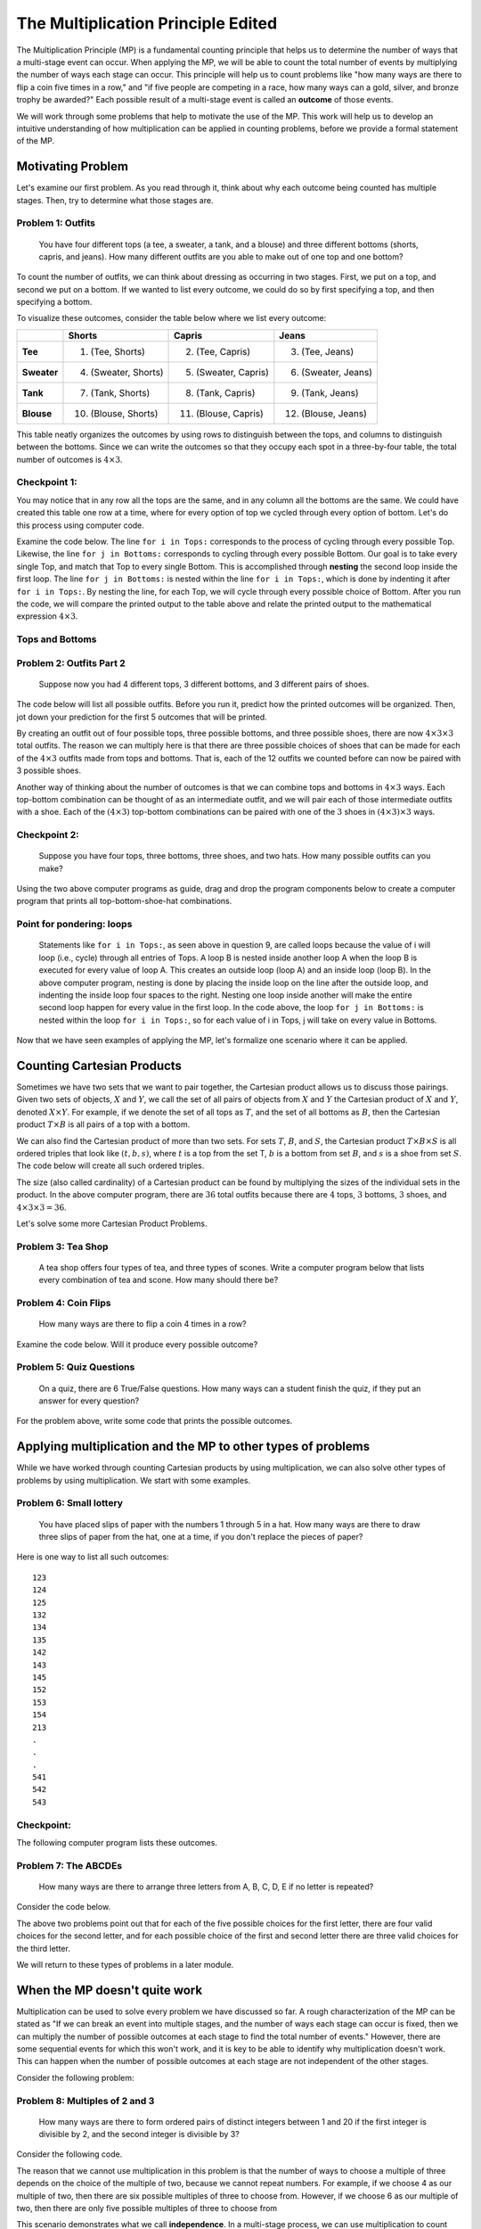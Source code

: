 =======================================
The Multiplication Principle Edited
=======================================
..
  This edited document will include all changes that I think are appropriate.
  I have shortened the length of narratives, included quite a few more problems,
  and have written more questions meant to elicit connections between counting
  and computer programs.

  I will also include comments throughout the document for the changes to make
  when using Counting Sheets. Because many of the questions refer to code, there
  are quite a few of these changes.

  Anytime there is active code, there needs to be a corresponding code in Counting
  Sheets. However, I will mark any places where the code needs to be omitted
  instead of replaced.

The Multiplication Principle (MP) is a fundamental counting principle that helps us to
determine the number of ways that a multi-stage event can occur. When applying
the MP, we will be able to count the total number of events by multiplying the
number of ways each stage can occur. This principle
will help us to count problems like "how many ways are there to flip a coin five
times in a row," and "if five people are competing in a race, how many ways can
a gold, silver, and bronze trophy be awarded?" Each possible result
of a multi-stage event is called an **outcome** of those events.

We will work through some problems that help to motivate the use
of the MP. This work will help us to develop an intuitive understanding of how
multiplication can be applied in counting problems, before we provide a formal
statement of the MP.



Motivating Problem
---------------------

Let's examine our first problem. As you read through it, think about why
each outcome being counted has multiple stages. Then, try to determine what those
stages are.

Problem 1: Outfits
~~~~~~~~~~~~~~~~~~~~~~
  You have four different tops (a tee, a sweater, a tank, and a blouse) and three different bottoms
  (shorts, capris, and jeans). How many different outfits are you able to make out
  of one top and one bottom?



To count the number of outfits, we can think about dressing as occurring in
two stages. First, we put on a top, and second we put on a bottom. If we wanted to
list every outcome, we could do so by first specifying a top, and then specifying a bottom.


To visualize these outcomes, consider the table below where we list every outcome:

+--------------+---------------------+------------------------+---------------------+
|              |        **Shorts**   |        **Capris**      |     **Jeans**       |
+--------------+---------------------+------------------------+---------------------+
| **Tee**      | (1) (Tee, Shorts)   |  (2) (Tee, Capris)     |  (3) (Tee, Jeans)   |
+--------------+---------------------+------------------------+---------------------+
| **Sweater**  |(4) (Sweater, Shorts)| (5) (Sweater, Capris)  | (6) (Sweater, Jeans)|
+--------------+---------------------+------------------------+---------------------+
| **Tank**     | (7) (Tank, Shorts)  | (8) (Tank, Capris)     | (9) (Tank, Jeans)   |
+--------------+---------------------+------------------------+---------------------+
| **Blouse**   |(10) (Blouse, Shorts)| (11) (Blouse, Capris)  | (12) (Blouse, Jeans)|
+--------------+---------------------+------------------------+---------------------+


This table neatly organizes the outcomes by using rows to distinguish between the tops,
and columns to distinguish between the bottoms. Since we can write the outcomes
so that they occupy each spot in a three-by-four table, the total number of
outcomes is :math:`4\times 3`.


Checkpoint 1:
~~~~~~~~~~~~~~~

.. mchoice:: Checkpoint1_Edits
  :correct: d
  :answer_a: Every outfit fits into a three-by-four table
  :answer_b: You can pair each of the four tops with each of the three bottoms
  :answer_c: You can pair each of the three bottoms with each of the four tops
  :answer_d: All of the above
  :feedback_a: This is true, but are others true as well?
  :feedback_b: This is true, but are others true as well?
  :feedback_c: This is true, but are others true as well?

  Why is the total number of outfits :math:`4\times 3`?

.. shortanswer:: Checkpoint1_SA_Edits

    What is the first stage in problem 1? What is the second stage?



You may notice that in any row
all the tops are the same, and in any column all the bottoms are the same. We could have
created this table one row at a time, where for every option of top we cycled through
every option of bottom. Let's do this process using computer code.


..
  Counting Sheets: Examine the computer code below. The first column corresponds
  to the tops, and the second column corresponds to the bottoms. After you
  run it, compare the printed output to the table above, and relate that
  output to the mathematical expression :math:`4\times 3`.

Examine the code below. The line ``for i in Tops:`` corresponds to the process of cycling through every possible
Top. Likewise, the line ``for j in Bottoms:``  corresponds to cycling through every possible Bottom.
Our goal is to take every single Top, and match that Top to every single Bottom.
This is accomplished through **nesting** the second loop inside the first loop. The line ``for j in Bottoms:``
is nested within the line ``for i in Tops:``, which is done by indenting
it after ``for i in Tops:``. By nesting the line, for each Top, we will cycle through
every possible choice of Bottom. After you run the code,
we will compare the printed output to the table above and relate
the printed output to the mathematical expression :math:`4\times 3`.

Tops and Bottoms
~~~~~~~~~~~~~~~~~

.. activecode:: CodeSampleMult1_Edit
   :coach:
   :caption: Code that generates possible outfits

   Tops = ['tee', 'sweater','tank', 'blouse']
   Bottoms = ['shorts', 'capris', 'jeans']
   counter=0

   for i in Tops:            # Cycle through every Top
       for j in Bottoms:     # Cycle through every Bottom
           print(i,j)
           counter+=1
   print(counter)

.. shortanswer:: MP_Outfit_SA_Edit

  The output of the code above organizes the outfits as four groups of three. How
  would you characterize what distinguishes those four groups from each other?

..
  Counting Sheets: Change the above problem to "By referring to the printed
  output above,..." and include the rest of the question.

Problem 2: Outfits Part 2
~~~~~~~~~~~~~~~~~~~~~~~~~~~~~~~~
  Suppose now you had 4 different tops, 3 different bottoms, and 3 different pairs of shoes.



The code below will list all possible outfits. Before you run it, predict how the printed
outcomes will be organized. Then, jot down your prediction for the first 5 outcomes that
will be printed.


.. mchoice:: MP_TopsBottomsShoes_SA_Edit
  :correct: c
  :answer_a: sweater, capris, sneakers
  :answer_b: sweater, shorts, sandals
  :answer_c: tee, capris, sandals

  Predict: What will be the 5th outcome printed?



.. activeCode:: CodeSampleMult2_Edit
   :coach:
   :caption: Outfits including shoes

   Tops = ['tee', 'sweater','tank', 'blouse']
   Bottoms = ['shorts', 'capris', 'jeans']
   Shoes = ['sneakers', 'sandals', 'keds']
   counter=0

   for i in Tops:
       for j in Bottoms:
           for k in Shoes:
               print(i,j,k)
               counter+=1
   print(counter)


.. shortanswer:: short-mult1_Edit

  In the space below, describe if your prediction for the fifth outcome was correct.
  If it was correct, tell us about your reasoning.
  If it was incorrect, why do you think the computer program listed a different outcome?

By creating an outfit out of four possible tops, three possible bottoms, and
three possible shoes, there are now :math:`4\times 3\times 3` total outfits.
The reason we can multiply here is that there are three possible choices of shoes that can
be made for each of the :math:`4\times 3` outfits made from tops and bottoms.
That is, each of the 12 outfits we counted before can now be paired with 3 possible
shoes.

Another way of thinking about the number of outcomes is that we can combine tops and
bottoms in :math:`4\times 3` ways. Each top-bottom combination can be thought of as
an intermediate outfit, and we will pair each of those intermediate outfits with
a shoe. Each of the :math:`(4\times 3)` top-bottom
combinations can be paired with one of the :math:`3` shoes in :math:`(4\times 3)\times 3`
ways.

Checkpoint 2:
~~~~~~~~~~~~~~~~~~~
  Suppose you have four tops, three bottoms, three shoes, and two hats. How many
  possible outfits can you make?

.. mchoice:: Checkpoint2_Edits
  :correct: b
  :answer_a: 24
  :answer_b: 72
  :answer_c: 18
  :feedback_a: Incorrect
  :feedback_b: Correct
  :feedback_c: Incorrect

  Suppose you have four tops, three bottoms, three shoes, and two hats. How many
  possible outfits can you make?

..
  Counting Sheets: The following parson problem can be omitted, and replaced with
  a blank counting sheets accompanied with the description "Using the two above
  computer programs as guides, fill out the first four columns of the counting
  sheets so that it prints out all top-bottom-shoe-hat combinations."

Using the two above computer programs as guide, drag and drop the program components
below to create a computer program that prints all top-bottom-shoe-hat combinations.

.. parsonsprob:: MP_OutfitTBSH_Parson1_Edits
    :numbered: left

    Tops = ['tee', 'sweater','tank', 'blouse']
    Bottoms = ['shorts', 'capris', 'jeans']
    Shoes = ['sneakers', 'sandals', 'keds']
    Hats = ['ballcap', 'beanie']

    =====
    counter=0
    =====
    for i in Tops:
        for j in Bottoms:
    =====
            for k in Shoes:
                for l in Hats:
    =====
                    print(i,j,k,l)
                    counter+=1
    =====
    print(counter)

Point for pondering: loops
~~~~~~~~~~~~~~~~~~~~~~~~~~~~~~~~
  Statements like ``for i in Tops:``, as seen above in question 9, are called loops because the value of i will
  loop (i.e., cycle) through all entries of Tops. A loop B is nested inside another loop A
  when the loop B is executed for every value of loop A. This creates an outside loop (loop A)
  and an inside loop (loop B). In the above
  computer program, nesting is done by placing the inside loop on the line after the outside
  loop, and indenting the inside loop four spaces to the right.
  Nesting one loop inside another will make the entire second loop
  happen for every value in the first loop.
  In the code above, the loop ``for j in Bottoms:`` is nested
  within the loop ``for i in Tops:``, so for each value of i in Tops, j will take on
  every value in Bottoms.

..
  Counting Sheets: This Point for Pondering can be replaced with "You may have noticed
  that every data entry in a column is repeated for every data entry in a previous column.
  For example, when there is data in two columns, the data in the second column is
  cycled through for every entry in the first column."

.. shortanswer:: MP_PointPondering_1_Edit

  Based on what you have seen so far, are there any connections between nested loops
  and multiplication? If so, explain the connections you see.

..
  Counting Sheets: The short answer above can be replaced with "Based on what you
  have seen so far, are there any connections between the data entries in each
  column and multiplication? If so, explain the connections you see."

Now that we have seen examples of applying the MP, let's formalize one scenario
where it can be applied.

Counting Cartesian Products
---------------------------------

Sometimes we have two sets that we want to pair together, the Cartesian product
allows us to discuss those pairings. Given two sets of objects,
:math:`X` and :math:`Y`, we call the set of all pairs
of objects from :math:`X` and :math:`Y` the Cartesian product of :math:`X` and
:math:`Y`, denoted :math:`X \times Y`.
For example, if we denote the set of all tops as :math:`T`, and the set of all bottoms as
:math:`B`, then the Cartesian product :math:`T\times B` is all pairs of a top with
a bottom.

We can also find the Cartesian product of more than two sets. For sets :math:`T`,
:math:`B`, and :math:`S`, the Cartesian product :math:`T\times B \times S` is all
ordered triples that look like :math:`(t,b,s)`, where :math:`t` is a top from the set
T, :math:`b` is a bottom from set :math:`B`, and :math:`s` is a shoe from set :math:`S`.
The code below will create all such ordered triples.

.. activeCode:: CodeSampleMult2_Edit_2
   :coach:
   :caption: Outfits including shoes

   Tops = ['tee', 'sweater','tank', 'blouse']
   Bottoms = ['shorts', 'capris', 'jeans']
   Shoes = ['sneakers', 'sandals', 'keds']
   counter=0

   for i in Tops:
       for j in Bottoms:
           for k in Shoes:
               print(i,j,k)
               counter+=1
   print(counter)

The size (also called cardinality) of a Cartesian product can be found by multiplying
the sizes of the individual sets in the product. In the above computer program,
there are :math:`36` total outfits because there are :math:`4` tops, :math:`3` bottoms,
:math:`3` shoes, and :math:`4\times 3\times 3 = 36`.

.. shortanswer:: MP_CartProd_Edit

  The above code has three nested loops. What is a correspondance between each of the
  three nested loops and each of the three terms in the expression :math:`4\times 3 \times 3`?
  How might nesting the loops correspond to multiplication?

Let's solve some more Cartesian Product Problems.


Problem 3: Tea Shop
~~~~~~~~~~~~~~~~~~~~
    A tea shop offers four types of tea, and three types of scones. Write a computer
    program below that lists every combination of tea and scone. How many should there be?

.. activecode:: Multiplication_Prob5_Edit
    :coach:
    :Caption: Hint: You can use the above programs as reference.

    Teas = []
    Scones = []
    counter=0

    #Fill in code

.. mchoice:: MP_TeaShop_Edit
  :correct: a
  :answer_a: 12
  :answer_b: 64
  :answer_c: 81
  :answer_d: 7

  How many tea and scone combinations are there?

Problem 4: Coin Flips
~~~~~~~~~~~~~~~~~~~~~~~~~~~~~~~~~~~~~~~
  How many ways are there to flip a coin 4 times in a row?

.. mchoice:: Coin_Flips_FA_Edit
    :correct: c
    :answer_a: 8
    :answer_b: 12
    :answer_c: 16
    :feedback_a: Incorrect
    :feedback_b: Incorrect
    :feedback_c: Correct

    How many ways are there to flip a coin 4 times in a row?

.. shortanswer:: Coin_Flips_SA_Edit

  Using your own words, why can we use multiplication to find the total number of outcomes?


Examine the code below. Will it produce every possible outcome?

..
  Counting Sheets: Replace this one with a counting sheet that has H, T
  in the first column, and =data1 in columns 2, 3, and 4.

.. activecode:: Coin_Flips_AC2_Edit
    :coach:
    :Caption: Every combination of four coin flips?

    flips = ['H','T']
    counter = 0

    for i in flips:
        for j in flips:
            for k in flips:
                for l in flips:
                    counter+=1
                    print(i,j,k,l)



.. mchoice:: Coin_Flips_MC3_Edit
    :correct: a
    :answer_a: Yes
    :answer_b: No
    :feedback_a: Correct
    :feedback_b: Incorrect

    Does the code above produce every combination of coin flips?

.. shortanswer:: Coin_Flips_2_MC2_Edit

  In your own words, why is it possible to have four different variables looping
  through the same list?



Problem 5: Quiz Questions
~~~~~~~~~~~~~~~~~~~~~~~~~~~~~~~
  On a quiz, there are 6 True/False questions. How many ways can a student
  finish the quiz, if they put an answer for every question?

For the problem above, write some code that prints the possible outcomes.

..
  Counting Sheets: Replace this with a blank counting sheet.

.. activecode:: CodeSampleMult5_Edit
  :coach:
  :caption: Ways to finish a 6-question T/F quiz

  Answers = ['T', 'F']
  counter = 0

  %Finish the code here

.. mchoice:: MP_Quiz_Edit
    :correct: c
    :answer_a: 8
    :answer_b: 12
    :answer_c: 64
    :answer_d: 36

    How many ways can the student finish the quiz?


Applying multiplication and the MP to other types of problems
-------------------------------------------------------------------

While we have worked through counting Cartesian products by using multiplication,
we can also solve other types of problems by using multiplication. We start
with some examples.


Problem 6: Small lottery
~~~~~~~~~~~~~~~~~~~~~~~~~~~~~~~~~~~~~~~
  You have placed slips of paper with the numbers 1 through 5 in a hat.
  How many ways are there to draw three slips of paper
  from the hat, one at a time, if you don't replace the pieces of paper?



Here is one way to list all such outcomes:

::

  123
  124
  125
  132
  134
  135
  142
  143
  145
  152
  153
  154
  213
  .
  .
  .
  541
  542
  543


Checkpoint:
~~~~~~~~~~~~~~~~~~~~

.. mchoice:: MP2_Lottery_Edit
  :correct: b
  :answer_a: Yes
  :answer_b: No
  :feedback_a: Incorrect. The slips of paper are not returned to the hat, so you cannot draw 4 twice.
  :feedback_b: Correct. The slips of paper are not returned to the hat, so you cannot draw 4 twice.

  Is 4, 3, 4 a possible sequence of slips that can be drawn?



.. mchoice:: MP2_Lottery_Edit_2
  :correct: b
  :answer_a: Yes
  :answer_b: No
  :feedback_a: Incorrect. The Cartesian product would include outcomes like 434, which we do not want to count.
  :feedback_b: Correct. The Cartesian product would include outcomes like 434, which we do not want to count.

  If :math:`S = \{1,2,3,4,5\}`, are we counting :math:`S\times S\times S`?


The following computer program lists these outcomes.

.. activeCode:: MP_Lottery_Edit
  :coach:
  :Caption: All possible lottery draws

  Numbers = [1,2,3,4,5]
  counter = 0

  for i in Numbers:
      for j in Numbers:
          if j!=i:
              for k in Numbers:
                  if k!=i and k!=j:
                      print(i,j,k)
                      counter +=1

.. shortanswer:: MP_Lottery_SA_Edit

  In Python, the symbols '!=' mean 'not equal to,' which is equivalent to :math:`\neq`.
  What do you think the lines 'if j!=i:' and 'if k!=i and k!=j:' do in the code?

..
  Counting Sheets: Replace the above question with "In the second column, '=col1 minus item 1' means that
  the entries iterated through in the second position will be all data in the first
  column except the current occupant of the first position. How do you think this
  affects the output of the program?"

Problem 7: The ABCDEs
~~~~~~~~~~~~~~~~~~~~~~~~~~~~~~~~
  How many ways are there to arrange three letters from A, B, C, D, E if no
  letter is repeated?




.. mchoice:: MP2_ABCDE_Edit
  :correct: b
  :answer_a: Yes
  :answer_b: No
  :feedback_a: Incorrect. We are only counting arrangements where no letters are repeated.
  :feedback_b: Correct. We are only counting arrangements where no letters are repeated.

  Is ADA one of the arrangements we are trying to count?



.. mchoice:: MP2_ABCDE_2_Edit
  :correct: b
  :answer_a: Yes
  :answer_b: No
  :feedback_a: Incorrect. The Cartesian product would include arrangements like ADA and CDD.
  :feedback_b: Correct. The Cartesian product would include arrangements like ADA and CDD.

  If :math:`S=\{A, B, C, D, E\}`, are we counting :math:`S\times S\times S`?

Consider the code below.

..
  Counting Sheets: Replace this code with a counting sheet.

.. activecode:: MP_ABCDE_Code_Edit
  :coach:
  :Caption: Arrangements of letters from A, B, C, D, E without repetition.

  Letters = ['A','B','C','D','E']
  counter = 0

  for i in Letters:
      for j in Letters:
          if j!=i:
              for k in Letters:
                  if k!=i and k!=j:
                      print(i,j,k)
                      counter+=1
  #print(counter)



.. mchoice:: MP2_ABCDE_3_Edit
  :correct: b
  :answer_a: 3
  :answer_b: 4
  :answer_c: 5
  :feedback_a: Incorrect. Only one of the five possibilities has been removed.
  :feedback_b: Correct. One of the five possibilities has been removed.
  :feedback_c: Incorrect. One of the five possibilities has been removed.

  In the code above, the line 'if j!=i:' eliminates the possibility that the value of
  j can be equal to the value of i. For each value of i, how many valid values for j are there?

..
  Counting Sheet: Replace the above question with "In the above code, the '=col1 minus item 1'
  eliminates the possibility of the second position being equal to the first position. For
  each value in the first position, how many possible values are there for the second position?"

.. mchoice:: MP2_ABCDE_4_Edit
  :correct: a
  :answer_a: 3
  :answer_b: 4
  :answer_c: 5
  :feedback_a: Correct. Two of the five possibilities have been removed.
  :feedback_b: Incorrect. Two of the five possibilities have been removed.
  :feedback_c: Incorrect. Two of the five possibilities have been removed.

  In the code above, the line 'if k!=i and k!=j:' eliminates the possibility that the value of
  k can be equal to the value of i or the value of j. If we have already chosen values for i and j, how many valid values for k are there?

..
  Counting Sheets: Replace the above question with "In the above code, the '=col1 minus item 1 minus item 2'
  eliminates the possibility of the second position being equal to the first or second position. For
  each value in the first and second position, how many possible values are there for the third position?"

The above two problems point out that for each of the five possible choices for
the first letter, there are four valid choices for the second letter, and for each possible
choice of the first and second letter there are three valid choices for the third letter.

.. shortanswer:: MP2_ABCDE_SA_Edit

  Explain why there might be :math:`5\times 4\times 3` total ways to arrange three
  of the letters from A, B, C, D, E, if no letter is repeated.

We will return to these types of problems in a later module.

When the MP doesn't quite work
-----------------------------------

Multiplication can be used to solve every problem we have discussed so far. A rough characterization
of the MP can be stated as "If we can break an event into multiple stages, and the number
of ways each stage can occur is fixed, then we can multiply the number of possible outcomes
at each stage to find the total number of events." However, there are some sequential events for
which this won't work, and it is key to be able to identify why multiplication doesn't work.
This can happen when the number of possible outcomes at each stage are not independent
of the other stages.

Consider the following problem:

Problem 8: Multiples of 2 and 3
~~~~~~~~~~~~~~~~~~~~~~~~~~~~~~~~~~~~~~~~~
  How many ways are there to form ordered pairs of distinct integers between 1 and
  20 if the first integer is divisible by 2, and the second integer is divisible by 3?


.. mchoice:: MP2_twothree_1_Edit
  :correct: b
  :answer_a: 9
  :answer_b: 10
  :answer_c: 11

  How many integers between 1 and 20 are divisible by 2?


.. mchoice:: MP2_twothree_2_Edit
  :correct: b
  :answer_a: 5
  :answer_b: 6
  :answer_c: 7
  :answer_d: 8

  How many integers between 1 and 20 are divisible by 3?

.. shortanswer:: MP2_twothree_SA_Edit

  If :math:`T` is the set of all integers between 1 and 20 divisible by 2,
  and :math:`H` is the set of all integers between 1 and 20 divisible by 3,
  are there any elements of :math:`T\times H` that we don't want to count? If so,
  which ones do we not want to count?


Consider the following code.

.. activecode:: MP2_twothree_AC_Edit
  :coach:
  :Caption: Multiples of 2 and 3?

  Twos = [2, 4, 6, 8, 10, 12, 14, 16, 18, 20]
  Threes = [3, 6, 9, 12, 15, 18]
  counter=0

  for i in Twos:
      for j in Threes:
          print(i,j)
          counter+=1


.. shortanswer:: MP2_FaceHeart_SA2_Edit

  Does the above code count any outcomes that we don't want to count? If so, why, and which ones? If not, why not?

The reason that we cannot use multiplication in this problem is that the number of ways to choose a multiple of three
depends on the choice of the multiple of two, because we cannot repeat numbers.
For example, if we choose 4 as our multiple of two, then there are six possible multiples
of three to choose from. However, if we choose 6 as our multiple of two, then there are only
five possible multiples of three to choose from

This scenario demonstrates what we call **independence**. In a multi-stage process,
we can use multiplication to count events if the **number** of outcomes
at any stage is independent of the choices at any of the prior stages.

Consider the following code. This code will show all choices from the previous
code where the choices for i and j are the same.

..
  Counting Sheets: If possible, can the code below be replaced with something
  where the second column still iterates through all of the data, but only prints
  something if the first and second column are equal?

.. activecode:: MP2_TwoThree_AC2_Edit
  :coach:
  :Caption: Face and Heart combinations?

  Twos = [2, 4, 6, 8, 10, 12, 14, 16, 18, 20]
  Threes = [3, 6, 9, 12, 15, 18]
  counter=0

  for i in Twos:
      for j in Threes:
          if i==j:
              print('Both same number: ', i, j)
          else:
              #print(i,j)
              counter+=1



.. mchoice:: MP2_twothree_3_Edit
  :correct: b
  :answer_a: 2
  :answer_b: 3
  :answer_c: 6
  :answer_d: 10

  How many incorrect events did the original code create?

.. mchoice:: MP2_FaceHeart_4_Edit
  :correct: b
  :answer_a: 10*6 - 2
  :answer_b: 10*6 - 3
  :answer_c: 10*6 - 6
  :answer_d: 10*6 - 12
  :feedback_a: Incorrect. The expression 10*6 includes the three options where the two cards are identical.
  :feedback_b: Correct. The expression 10*6 includes the three options where the two cards are identical.
  :feedback_c: Incorrect. The expression 10*6 includes the three options where the two cards are identical.
  :feedback_d: Incorrect. The expression 10*6 includes the three options where the two cards are identical.

  How many valid number pairings are there?



Formal Statement of the MP
-----------------------------

We now provide a formal statement of the multiplication principle.

The Multiplication Principle (MP)
~~~~~~~~~~~~~~~~~~~~~~~~~~~~~~~~~~~~~
  Suppose an event can be broken up into :math:`n` discrete stages. Let :math:`r_1`
  be the number of ways that stage :math:`1` can occur, :math:`r_2` be the number of
  ways that stage :math:`2` can occur, and more generally :math:`r_i` be the number
  of ways that stage :math:`i` can occur. If the number of ways each stage can occur
  is independent of the choices at any of the other stages, and each composite event is distinct,
  then the total number of events is equal to
  :math:`r_1\times r_2\times r_3\times \cdots\times r_i \times \cdots \times r_n`.

To apply the multiplication principle, three things must occur. First, the events we
are counting need to be broken into distinct stages. Second, the number of ways
each stage can occur must be independent of the other stages. Third, each composite
event--that is, the event composed of what occurs at each stage--must be distinct.

Restatement: Outfit Problem
~~~~~~~~~~~~~~~~~~~~~~~~~~~~
  You have four different tops (a tee, a sweater, a tank, and a blouse) and three different bottoms
  (shorts, capris, and jeans). How many different outfits are you able to make out
  of one top and one bottom?

.. mchoice:: MP_Restatement_Outfit_1_Edit
  :answer_a: 1
  :answer_b: 2
  :answer_c: 3
  :answer_d: Cannot be broken into separate events
  :correct: b

  How many stages can this event be broken into?

.. mchoice:: MP_Restatement_Outfit_2_Edit
  :answer_a: Yes
  :answer_b: No
  :answer_c: Cannot say
  :correct: a
  :feedback_a: Correct
  :feedback_b: Incorrect. The number of ways that a shirt can be chosen is independent of what pants are chosen, or vice versa.
  :feedback_c: Incorrect. The number of ways that a shirt can be chosen is independent of what pants are chosen, or vice versa.

  Is the number of ways each stage can occur independent of the choices made at other stages?

.. mchoice:: MP_Restatement_Outfit_3_Edit
  :answer_a: Yes
  :answer_b: No
  :answer_c: Cannot say
  :correct: a
  :feedback_b: Incorrect. Any two pairings are distinct so long as they either have a different shirt or a different pair of pants.
  :feedback_c: Incorrect. Any two pairings are distinct so long as they either have a different shirt or a different pair of pants.

  Is each composite event distinct?

.. mchoice:: MP_Restatement_Outfit_4_Edit
  :answer_a: Yes
  :answer_b: No
  :answer_c: Cannot say
  :correct: a

  Can the multiplication principle be applied?

Restatement: Small Lottery Problem
~~~~~~~~~~~~~~~~~~~~~~~~~~~~~~~~~~~~
  You have placed slips of paper with the numbers 1 through 5 in a baseball cap,
  with one sheet of paper per number. How many ways are there to draw three slips of paper
  from the hat, one at a time, if you don't replace the pieces of paper?

.. mchoice:: MP_Restatement_Lottery_1_Edit
  :answer_a: 1
  :answer_b: 2
  :answer_c: 3
  :answer_d: Cannot be broken into separate events
  :correct: c

  How many stages can this event be broken into?

.. mchoice:: MP_Restatement_Lottery_2_Edit
  :answer_a: Yes
  :answer_b: No
  :answer_c: Cannot say
  :correct: a
  :feedback_a: Correct
  :feedback_b: Incorrect. The number of choices is independent, even if the possible choices change.
  :feedback_c: Incorrect. The number of choices is independent, even if the possible choices change.

  Is the number of ways each stage can occur independent of the choices made at other stages?

.. mchoice:: MP_Restatement_Lottery_3_Edit
  :answer_a: Yes
  :answer_b: No
  :answer_c: Cannot say
  :correct: a
  :feedback_b: Incorrect. The order of the numbers matters.
  :feedback_c: Incorrect. The order of the numbers matters.

  Is each composite event distinct?

.. mchoice:: MP_Restatement_Lottery_4_Edit
  :answer_a: Yes
  :answer_b: No
  :answer_c: Cannot say
  :correct: a

  Can the multiplication principle be applied?

Restatement: Small Lottery Problem
~~~~~~~~~~~~~~~~~~~~~~~~~~~~~~~~~~~~
  How many ways are there to make a two-card hand, where the first card is a face
  card and the second card is a heart? The order of the cards in your hand
  matters, but you must have two distinct cards (e.g. you cannot have two Jacks of Hearts).

.. shortanswer:: MP_Restatement_FaceHearts_Edit

  The multiplication principle cannot be applied in this problem. In your own words, describe
  why the MP cannot be applied by referencing independence or composite events.

..
  Problem 3: Coin, Dice, Letter
  ~~~~~~~~~~~~~~~~~~~~~~~~~~~~~~~~
    How many ways are there to first flip a fair coin, then roll a 6-sided die, and
    then pick a letter from the alphabet?

  .. shortanswer:: shortmult2_Edit

    Explain why problem 3 is a Cartesian Product Problem. Then,
    describe how you will find the total number of outcomes.

  The code below generates the outcomes of problem 3. Predict the first
  five outcomes of the code before you run it.

  .. activecode:: CodeSampleMult3_Edit
    :coach:

    Coin = ['H', 'T']
    Dice = range(1,7)
    Letters = 'ABCDEFGHIJKLMNOPQRSTUVWXYZ'
    counter = 0

    for i in Coin:
        for j in Dice:
            for k in Letters:
                print(i,j,k)
                counter+=1
    print(counter)

  ..
    Editing this now, I forget how to provide feedback to students after they
    have finished a short answer prompt. If possible, I would like to return the
    feeback "There are 6*26=156 outcomes that start with T, and an equal number that start with H. "

  As you scroll through the output of the above code, you may notice that the outcomes
  are split into two groups: those that start with "T" and those that start with "H".

  .. shortanswer:: shortmult3_Edit

    How many outcomes start with H? How many start with T? Are you able to use the MP to solve this?


  Problem 4: Pants
  ~~~~~~~~~~~~~~~~~~~~
      A store carries 8 styles of pants. For each style, there are 10 different
      possible waist sizes, 6 pant lengths, and 4 color choices. Rearrange the
      code below so that it creates all possible types of Pants.

  ..
    Counting Sheets: I think problem 4 can be omitted, and the rest of the problems renumbered.



  Drag and drop the following blocks of code to create a computer program that will list
  every possible outcome.



  .. parsonsprob:: MP_Pants_Edit
      :numbered: left

      Styles = range(1,9)
      Waists = range(1,11)
      Lengths = range(1,7)
      Colors = range(1,4)
      =====
      counter = 0
      =====
      for s in Styles:
      =====
          for w in Waists:
      =====
              for l in Lengths:
      =====
                  for c in Colors:
      =====
                      counter+=1
                      print(s,w,l,c)
      =====
      print(counter)

  Problem 8: 3-digit sequences
  ~~~~~~~~~~~~~~~~~~~~~~~~~~~~~~~~~
    How many 3-digit sequences can we make using the letters {a, b, c, d, e, f}? Letters
    may be repeated.

  For the problem above above, write some code that prints the possible outcomes.

  .. activecode:: CodeSampleMult6_Edit
    :coach:
    :caption: Possible 3-letter sequences

    Letters = ['a','b','c','d','e','f']
    counter = 0

    %Finish the code here

  .. mchoice:: MP2_3_digit_Edit
    :correct: b
    :answer_a: 6^6
    :answer_b: 6^3
    :answer_c: 3^3
    :answer_d: 3^6

    How many 3-digit sequences can we make using the letters {a, b, c, d, e, f}? Letters
    may be repeated.

  Point for Pondering
  ~~~~~~~~~~~~~~~~~~~~~

  ..
    Counting Sheet: Replace the question below with "Suppose a counting sheet had
    data in three columns. How could you find the number of outputs from that counting
    sheet before you ran it?"

  .. shortanswer:: MP2_3_digit_SA_Edit

    If a loop such as `for i in Letters:` corresponds to cycling through all possible
    values in Letters, what does nesting the loops correspond to?
